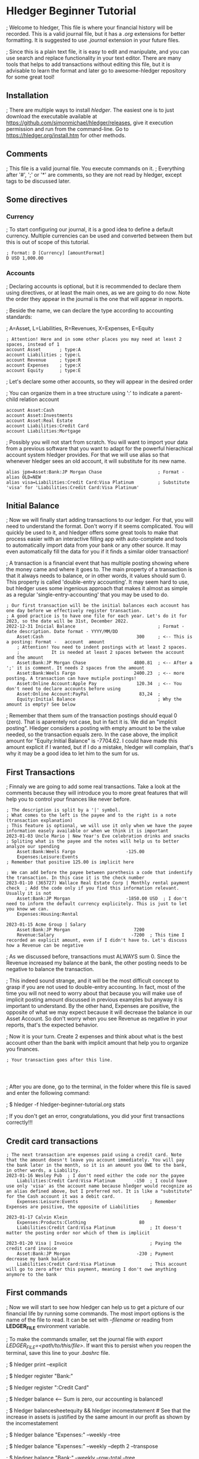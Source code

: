 * Hledger Beginner Tutorial

; Welcome to hledger, This file is where your financial history will be recorded. This is a valid journal file, but it has a /.org/ extensions for better formatting. It is suggested to use /.journal/ extension in your future files.

; Since this is a plain text file, it is easy to edit and manipulate, and you can use search and replace functionality in your text editor. There are many tools that helps to add transactions without editing this file, but it is advisable to learn the format and later go to awesome-hledger repository for some great tool!

** Installation

; There are multiple ways to install /hledger/. The easiest one is to just download the executable available at https://github.com/simonmichael/hledger/releases, give it execution permission and run from the command-line. Go to [[https://hledger.org/install.htm]] for other methods. 

** Comments

; This file is a valid journal file. You execute commands on it.
; Everything after '#', ';' or '*' are comments, so they are not read by hledger, except tags to be discussed later.

** Some directives

*** Currency

; To start configuring our journal, it is a good idea to define a default currency. Multiple currencies can be used and converted between them but this is out of scope of this tutorial.

#+BEGIN_SRC ledger
; Format: D [Currency] [amountFormat]
D USD 1,000.00  
#+END_SRC

*** Accounts

; Declaring accounts is optional, but it is recommended to declare them using directives, or at least the main ones, as we are going to do now. Note the order they appear in the journal is the one that will appear in reports.

; Beside the name, we can declare the type according to accounting standards:

; A=Asset, L=Liabilities, R=Revenues, X=Expenses, E=Equity

#+BEGIN_SRC ledger
; Attention! Here and in some other places you may need at least 2 spaces, instead of 1 
account Asset		; type:A                   
account Liabilities	; type:L
account Revenue		; type:R
account Expenses	; type:X
account Equity		; type:E
#+END_SRC

; Let's declare some other accounts, so they will appear in the desired order

; You can organize them in a tree structure using ':' to indicate a parent-child relation account

#+BEGIN_SRC ledger
account Asset:Cash
account Asset:Investments
account Asset:Real Estate
account Liabilities:Credit Card
account Liabilities:Mortgage
#+END_SRC

; Possibly you will not start from scratch. You will want to import your data from a previous software that you want to adapt for the powerful hierachical account system hledger provides. For that we will use alias so that whenever hledger sees an old account, it will substitute for its new name. 

#+BEGIN_SRC
alias jpm=Asset:Bank:JP Morgan Chase                     ; Format - alias OLD=NEW
alias visa=Liabilities:Credit Card:Visa Platinum         ; Substitute 'visa' for 'Liabilities:Credit Card:Visa Platinum'
#+END_SRC

** Initial Balance

; Now we will finally start adding transactions to our ledger. For that, you will need to understand the format. Don't worry if it seems complicated. You will quickly be used to it, and hledger offers some great tools to make that process easier with an interactive filling app with auto-complete and tools to automatically import data from your bank or any other source. It may even automatically fill the data for you if it finds a similar older transaction!

; A transaction is a financial event that has multiple posting showing where the money came and where it goes to. The main property of a transaction is that it always needs to balance, or in other words, it values should sum 0. This property is called 'double-entry accounting'. It may seem hard to use, but hledger uses some ingenious approach that makes it almost as simple as a regular 'single-entry-accounting' that you may be used to do.

#+BEGIN_SRC ledger
; Our first transaction will be the initial balances each account has one day before we effectively register transaction.
; A good practice is to have one file for each year. Let's do it for 2023, so the date will be 31st, December 2022.
2022-12-31 Inicial Balance                               ; Format - date description. Date format - YYYY/MM/DD
    Asset:Cash                                   300     ; <-- This is a posting: Format -   account  amount
    ; Attention! You need to indent postings with at least 2 spaces.
    ;            It is needed at least 2 spaces between the account and the amount
    Asset:Bank:JP Morgan Chase                  4800.81  ; <-- After a ';' it is comment. It needs 2 spaces from the amount
    Asset:Bank:Weels Fargo                      2400.23  ; <-- more posting. A transaction can have mutiple postings!
    Asset:Online Account:Apple Pay               120.34  ; <-- You don't need to declare accounts before using
    Asset:Online Account:PayPal                   83,24  ; 
    Equity:Initial Balance                               ; Why the amount is empty? See below
#+END_SRC

; Remember that them sum of the transaction postings should equal 0 (zero). That is aparentely not case, but in fact it is. We did an "implicit posting". Hledger considers a posting with empty amount to be the value needed, so the transaction equals zero. In the case above, the implicit amount for "Equity:Initial Balance" is -7704.62. I could have made this amount explicit if I wanted, but if I do a mistake, hledger will complain, that's why it may be a good idea to let him to the sum for us.

** First Transactions

; Finnaly we are going to add some real transactions. Take a look at the comments because they will introduce you to more great features that will help you to control your finances like never before.

#+BEGIN_SRC ledger
; The description is split by a '|' symbol. 
; What comes to the left is the payee and to the right is a note (transaction explanation)
; This feature is optional, we will use it only when we have the payee information easely available or when we think it is important
2023-01-03 Uncle Mario | New Year's Eve celebration drinks and snacks      ; Spliting what is the payee and the notes will help us to better analyze our spending
    Asset:Bank:Weels Fargo                   -125.00                     
    Expenses:Leisure:Events                                                ; Remember that positive 125.00 is implicit here

; We can add before the payee between parethesis a code that indentify the transaction. In this case it is the check number
2023-01-10 (365727) Wallace Real Estate Corp | Monthly rental payment check  ; Add the code only if you find this information relevant. Usually it is not
    Asset:Bank:JP Morgan                     -1850.00 USD  ; I don't need to inform the default currency explicitely. This is just to let you know we can.
    Expenses:Housing:Rental

2023-01-15 Acme Group | Salary
    Asset:Bank:JP Morgan                        7200
    Revenue:Salary                             -7200  ; This time I recorded an explicit amount, even if I didn't have to. Let's discuss how a Revenue can be negative
#+END_SRC

; As we discussed before, transactions must ALWAYS sum 0. Since the Revenue increased my balance at the bank, the other posting needs to be negative to balance the transaction.

; This indeed sound strange, and it will be the most difficult concept to grasp if you are not used to double-entry accounting. In fact, most of the time you will not need to worry about that because you will make use of implicit posting amount discussed in previous examples but anyway it is important to understand. By the other hand, Expenses are positive, the opposite of what we may expect because it will decrease the balance in our Asset Account. So don't worry when you see Revenue as negative in your reports, that's the expected behavior.

; Now it is your turn. Create 2 expenses and think about what is the best account other than the bank with implicit amount that help you to organize you finances.

#+BEGIN_SRC ledger
; Your transaction goes after this line.



#+END_SRC

; After you are done, go to the terminal, in the folder where this file is saved and enter the following command:

; $ hledger -f hledger-beginner-tutorial.org stats

; If you don't get an error, congratulations, you did your first transactions correctly!!!

** Credit card transactions

#+BEGIN_SRC ledger
; The next transaction are expenses paid using a credit card. Note that the amount doesn't leave you account immediately. You will pay the bank later in the month, so it is an amount you OWE to the bank, in other words, a Liability.
2023-01-16 Wesley Pub  ; I don't need either the code nor the payee
    Liabilities:Credit Card:Visa Platinum       -150  ; I could have use only 'visa' as the account name because hledger would recognize as an alias defined above, but I preferred not. It is like a "substitute" for the Cash account it was a debit card.
    Expenses:Leisure:Events                           ; Remember Expenses are positive, the opposite of Liabilities

2023-01-17 Calvin Klein
    Expenses:Products:Clothing                    80
    Liabilities:Credit Card:Visa Platinum             ; It doesn't matter the posting order nor which of them is implicit

2023-01-20 Visa | Invoice                             ; Paying the credit card invoice
    Asset:Bank:JP Morgan                         -230 ; Payment decrease my bank balance
    Liabilities:Credit Card:Visa Platinum             ; This account will go to zero after this payment, meaning I don't owe anything anymore to the bank 
#+END_SRC

** First commands

; Now we will start to see how hledger can help us to get a picture of our financial life by running some commands. The most import options is the name of the file to read. It can be set with /--filename/ or reading from *LEDGER_FILE* environment variable.

; To make the commands smaller, set the journal file with /export LEDGER_FILE=<path/to/this/file>/. If want this to persist when you reopen the terminal, save this line to your /.bashrc/ file.

; $ hledger print --explicit

; $ hledger register "Bank:"

; $ hledger register ":Credit Card"

; $ hledger balance  <-- Sum is zero, our accounting is balanced!

; $ hledger balancesheetequity && hledger incomestatement  # See that the increase in assets is justified by the same amount in our profit as shown by the incomestatement

; $ hledger balance "Expenses:" --weekly --tree

; $ hledger balance "Expenses:" --weekly --depth 2 --transpose

; $ hledger balance "Bank:" --weekly --row-total --tree

; $ hledger balance "Bank:" --weekly --row-total --historical --tree

; $ hledger balance "Expenses:" --pivot payee

; Now run the balance, balancesheetequity and incomestatement reports with /--tree/. Now you get a tree based output, with sums of each parent account.

** Status

#+BEGIN_SRC ledger
; In february, we will learn some more advanced concepts. See comments on each transaction.
2023-02-03 ! (0345MX4) Peter's Plumbing | Fixed leaking in the bathroom  ; The '!' symbol means this transaction is pending. I didn't see it in the bank statement yet
    Asset:Bank:Wells Fargo                       110                     ; Hledger also offers '*' symbol in the place of '!', meaning the transaction is cleared
    Expenses:Housing:Maintenance
#+END_SRC

** Transactions and postings tag

#+BEGIN_SRC ledger
; In the next transactions, we will use the comment to add some information that will not be discarded and used in a great feature called 'tags'
2023-02-05 Uber | Driving Revenue    ; ride:Uber,  -> Tag Format - key:value, key:value, ...
    Asset:Bank:Wells Fargo                       180
    Revenue:Riding App

2023-02-06 Lyft | Driving Revenue    ; ride:Lyft
    Asset:Bank:Wells Fargo                       120
    Revenue:Riding App

2023-02-07 Texaco | Gas Refill       ; ride:Expenses
    Asset:Online Account:Apple Pay             -78.37
    Expenses:Car:Gas
#+END_SRC

; Tags allows different ways to organize transaction, in the case above it is my secondary job as Riding app driver. Run the commands below to see the effects.

; Using tags gives you two main benefits. First is the possibility to filter only transactions that has a tag or that the tag has a specific value. For example: 

; $ hledger print tag:ride

; $ hledger print tag:ride=Uber

; $ hledger balance "Revenue:|Expenses:" tag:ride

; $ hledger balance "Revenue:|Expenses:" tag:ride=Lyft

; The other benefit is the /--pivot/ options. It lets you get many fields, including tags, instead  of the account, so your journal become a multi-dimensional categorization system where the account name is only one of them. To understand this concept, let's pivot by ride and get a balance for each ride tag's value.

; $ hledger balance "Revenue:|Expenses:" tag:ride --tree --pivot ride

** Front-end

; Hledger main usage is by generating reports using the command line, but sometimes it is nice to have other interfaces

*** hledger-ui

; hledger-ui is a terminal interface to navigate and filter transactions using the mouse and the keyboard. If the LEDGER_FILE environment variable is set, just run the command /hledger-ui/. See the help for more options

*** hledger-web

; Similar to /hledger-ui/ but it will start a web server and provide a link to navigate the transactions using a web browser. 

*** Charts

; Hledger doesn't provide charting capabilities out-of-the box, but there are extension you can find on /awesome-hledger/ repository to accomplish that.

** Next steps

; Although this tutorial is suficient to get an accounting and financial system more advanced then many closed and paid ERP around, we just scratched the surface on hledger potential. Go to [[https://www.hledger.org]] to learn many more features or [[https://github.com/edkedk99/awesome-hledger]] for a curated list of resources and compatible tools. To get an idea of additional capabilities, some concepts are listed here for additional learning:

#+BEGIN_SRC org
; - Querying and filtering transactions, 
; - All the balance command options
; - CSV import
; - Multiperiod/Multicolumn reports
; - Period expressions
; - Balance assertion
; - Multiple commodities and Market Prices
; - Forecasting and Budgeting
; - Automatic postings
#+END_SRC
